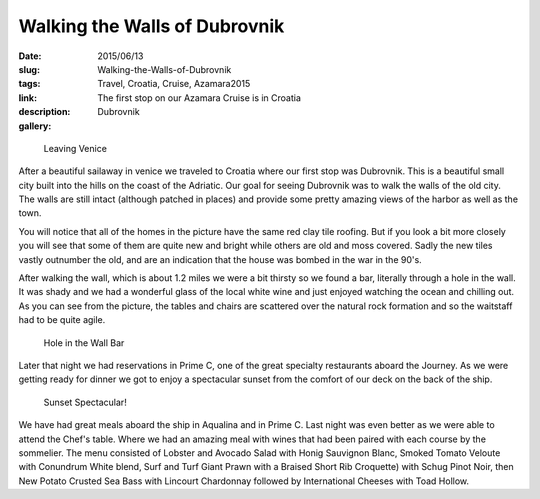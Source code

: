 Walking the Walls of Dubrovnik
##############################

:date: 2015/06/13
:slug: Walking-the-Walls-of-Dubrovnik
:tags: Travel, Croatia, Cruise, Azamara2015
:link: 
:description: The first stop on our Azamara Cruise is in Croatia
:gallery: Dubrovnik

.. figure:: /images/Dubrovnik/SailawayVenice.jpg

   Leaving Venice

After a beautiful sailaway in venice we traveled to Croatia where our first stop was Dubrovnik.  This is a beautiful small city built into the hills on the coast of the Adriatic.  Our goal for seeing Dubrovnik was to walk the walls of the old city.  The walls are still intact (although patched in places) and provide some pretty amazing views of the harbor as well as the town.

You will notice that all of the homes in the picture have the same red clay tile roofing.  But if you look a bit more closely you will see that some of them are quite new and bright while others are old and moss covered.  Sadly the new tiles vastly outnumber the old, and are an indication that the house was bombed in the war in the 90's.  

   
After walking the wall, which is about 1.2 miles we were a bit thirsty so we found a bar, literally through a hole in the wall.   It was shady and we had a wonderful glass of the local white wine and just enjoyed watching the ocean and chilling out.  As you can see from the picture, the tables and chairs are scattered over the natural rock formation and so the waitstaff had to be quite agile.

.. figure:: /images/Dubrovnik/HoleintheWallBar.jpg

   Hole in the Wall Bar


Later that night we had reservations in Prime C, one of the great specialty restaurants aboard the Journey.  As we were getting ready for dinner we got to enjoy a spectacular sunset  from the comfort of our deck on the back of the ship.

.. figure:: /images/Dubrovnik/DubrovnikSunset1.jpg

   Sunset Spectacular!
   
We have had great meals aboard the ship in Aqualina and in Prime C.  Last night was even better as we were able to attend the Chef's table.  Where we had an amazing meal with wines that had been paired with each course by the sommelier.  The menu consisted of Lobster and Avocado Salad with Honig Sauvignon Blanc, Smoked Tomato Veloute with Conundrum White blend, Surf and Turf  Giant Prawn with a Braised Short Rib Croquette) with Schug Pinot Noir, then New Potato Crusted Sea Bass with Lincourt Chardonnay followed by International Cheeses with Toad Hollow.
